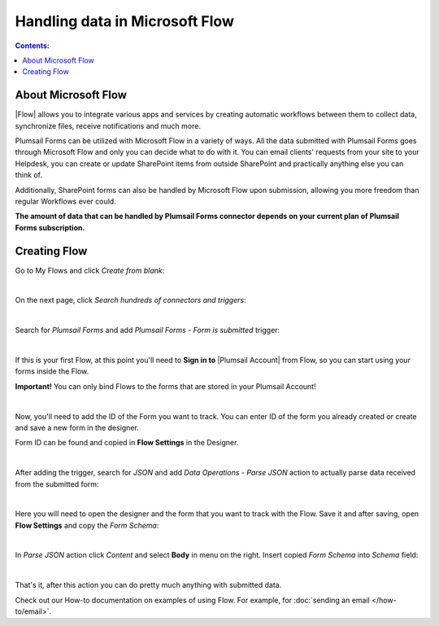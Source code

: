 Handling data in Microsoft Flow
==================================================

.. contents:: Contents:
 :local:
 :depth: 1

About Microsoft Flow
-------------------------------------------------------------
|Flow| allows you to integrate various apps and services by creating 
automatic workflows between them to collect data, synchronize files, receive notifications and much more.

.. |Flow| raw:: html

   <a href="https://flow.microsoft.com/en-us/" target="_blank">Microsoft Flow</a>

Plumsail Forms can be utilized with Microsoft Flow in a variety of ways. 
All the data submitted with Plumsail Forms goes through Microsoft Flow and only you can decide what to do with it. 
You can email clients' requests from your site to your Helpdesk, you can create or update SharePoint items from outside SharePoint 
and practically anything else you can think of.

Additionally, SharePoint forms can also be handled by Microsoft Flow upon submission, allowing you more freedom than regular Workflows ever could.

**The amount of data that can be handled by Plumsail Forms connector depends on your current plan of Plumsail Forms subscription.**

.. _creating-flow:

Creating Flow
-------------------------------------------------------------

Go to My Flows and click *Create from blank*:

.. image:: /images/flow/8_MyFlows.png
   :alt: My Flows

|

On the next page, click *Search hundreds of connectors and triggers*:

.. image:: /images/flow/9_Search.png
   :alt: Search

|

Search for *Plumsail Forms* and add *Plumsail Forms - Form is submitted* trigger:

.. image:: /images/flow/10_FormSubmittedTriggerNew.png
   :alt: Plumsail Forms - Form is submitted trigger

|

If this is your first Flow, at this point you'll need to **Sign in to** |Plumsail Account| from Flow, so you can start using your forms inside the Flow.

.. |Plumsail Account| raw:: html

   <a href="https://auth.plumsail.com/account/login" target="_blank"><b>Plumsail Account</b></a>

**Important!** You can only bind Flows to the forms that are stored in your Plumsail Account!

.. image:: /images/flow/11_AuthorizationNew.png
   :alt: Sign in to Plumsail Account

|

Now, you'll need to add the ID of the Form you want to track. You can enter ID of the form you already created or create and save a new form in the designer.

Form ID can be found and copied in **Flow Settings** in the Designer.

.. image:: /images/flow/11_FormIDNew.png
   :alt: Form ID

|

After adding the trigger, search for *JSON* and add *Data Operations - Parse JSON* action to actually parse data received from the submitted form:

.. image:: /images/flow/12_ParseJSONNew.png
   :alt: Parse JSON

|

Here you will need to open the designer and the form that you want to track with the Flow. Save it and after saving, 
open **Flow Settings** and copy the *Form Schema*:

.. image:: /images/flow/13_FormSchema.png
   :alt: Form Schema

|

In *Parse JSON* action click *Content* and select **Body** in menu on the right. Insert copied *Form Schema* into *Schema* field:

.. image:: /images/flow/14_ParseJSONContentNew.png
   :alt: Form Schema

|

That's it, after this action you can do pretty much anything with submitted data.

Check out our How-to documentation on examples of using Flow. For example, for :doc:`sending an email </how-to/email>`.